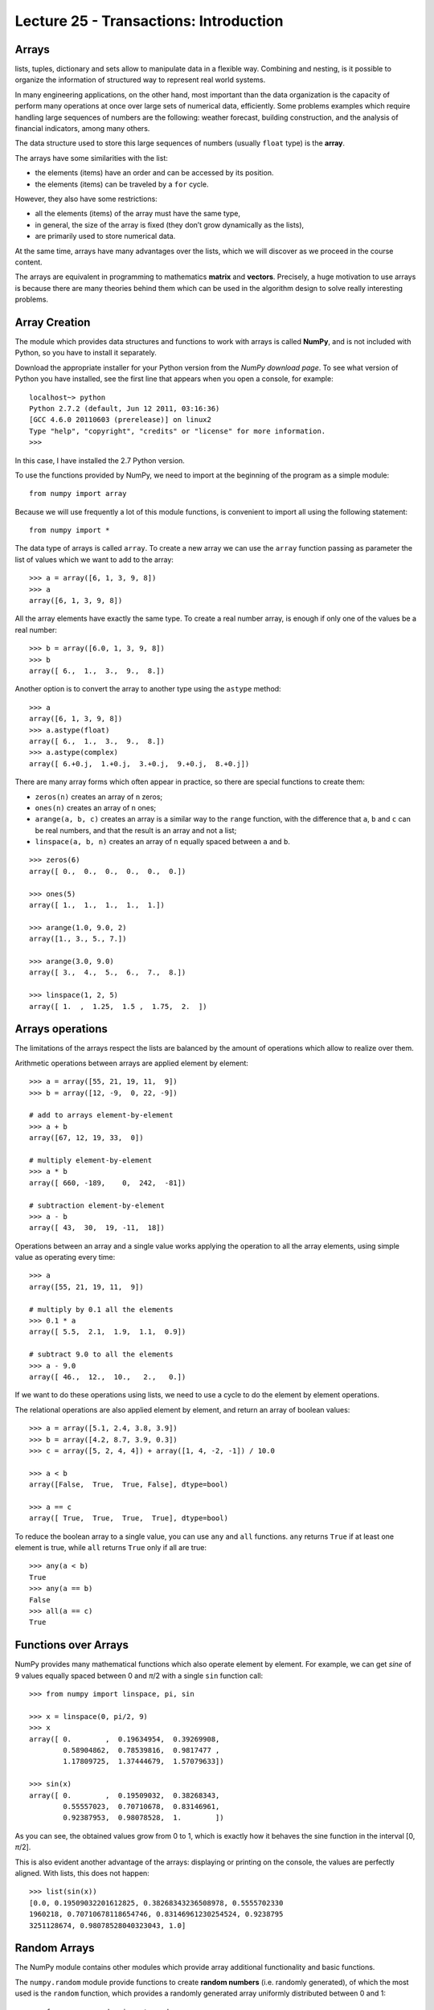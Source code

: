 Lecture 25 - Transactions: Introduction
-----------------------------------------
 
Arrays
~~~~~~
lists, tuples, dictionary and sets
allow to manipulate data in a flexible way.
Combining and nesting,
is it possible to organize the information of structured way
to represent real world systems.

In many engineering applications, on the other hand,
most important than the data organization
is the capacity of perform many operations at once
over large sets of numerical data,
efficiently.
Some problems examples which require handling large sequences
of numbers are the following:
weather forecast,
building construction,
and the analysis of financial indicators,
among many others.

.. index:: array

The data structure used to store this large sequences
of numbers (usually ``float`` type) is the **array**.

The arrays have some similarities with the list:

* the elements (items) have an order and can be accessed by its position.
* the elements (items) can be traveled by a ``for`` cycle.

However,
they also have some restrictions:

* all the elements (items) of the array must have the same type,
* in general, the size of the array is fixed
  (they don’t grow dynamically as the lists),
* are primarily used to store numerical data.

At the same time,
arrays have many advantages over the lists,
which we will discover as we proceed in the course content. 

.. index:: matrix, vector

The arrays are equivalent in programming
to mathematics **matrix** and **vectors**.
Precisely,
a huge motivation to use arrays
is because there are many theories behind them
which can be used in the algorithm design
to solve really interesting problems.

Array Creation
~~~~~~~~~~~~~~~
.. index:: NumPy

The module which provides data structures
and functions to work with arrays is called **NumPy**,
and is not included with Python,
so you have to install it separately.

.. index:: NumPy (download page)

Download the appropriate installer for your
Python version from the `NumPy download page`.
To see what version of Python you have installed,
see the first line that appears when you open a console,
for example:

::

    localhost~> python
    Python 2.7.2 (default, Jun 12 2011, 03:16:36) 
    [GCC 4.6.0 20110603 (prerelease)] on linux2
    Type "help", "copyright", "credits" or "license" for more information.
    >>> 

In this case, I have installed the 2.7 Python version.

.. _NumPy download Page: http://sourceforge.net/projects/numpy/files/NumPy/1.6.0/

To use the functions provided by NumPy,
we need to import at the beginning of the program
as a simple module::

    from numpy import array

Because we will use frequently a lot of this module functions,
is convenient to import all using the following statement::

    from numpy import *

.. index:: array

The data type of arrays is called ``array``.
To create a new array
we can use the ``array`` function
passing as parameter the list of values
which we want to add to the array::

    >>> a = array([6, 1, 3, 9, 8])
    >>> a
    array([6, 1, 3, 9, 8])

All the array elements
have exactly the same type.
To create a real number array,
is enough if only one of the values be a real number::

    >>> b = array([6.0, 1, 3, 9, 8])
    >>> b
    array([ 6.,  1.,  3.,  9.,  8.])

.. index:: astype

Another option is to convert the array to another type
using the ``astype`` method::

    >>> a
    array([6, 1, 3, 9, 8])
    >>> a.astype(float)
    array([ 6.,  1.,  3.,  9.,  8.])
    >>> a.astype(complex)
    array([ 6.+0.j,  1.+0.j,  3.+0.j,  9.+0.j,  8.+0.j])

.. index:: zeros, ones, arange, linspace

There are many array forms
which often appear in practice,
so there are special functions to create them:

* ``zeros(n)`` creates an array of ``n`` zeros;
* ``ones(n)`` creates an array of ``n`` ones;
* ``arange(a, b, c)`` creates an array is a similar way to the
  ``range`` function, with the difference that ``a``, ``b`` and ``c``
  can be real numbers, and that the result is an array and not a list;
* ``linspace(a, b, n)`` creates an array of ``n`` equally spaced
  between ``a`` and ``b``.

::

    >>> zeros(6)
    array([ 0.,  0.,  0.,  0.,  0.,  0.])

    >>> ones(5)
    array([ 1.,  1.,  1.,  1.,  1.])

    >>> arange(1.0, 9.0, 2)
    array([1., 3., 5., 7.])

    >>> arange(3.0, 9.0)
    array([ 3.,  4.,  5.,  6.,  7.,  8.])

    >>> linspace(1, 2, 5)
    array([ 1.  ,  1.25,  1.5 ,  1.75,  2.  ])
 

Arrays operations
~~~~~~~~~~~~~~~~~~

The limitations of the arrays
respect the lists are balanced by the amount of operations
which allow to realize over them.

.. index:: arrays (operations)

Arithmetic operations between arrays
are applied element by element::

    >>> a = array([55, 21, 19, 11,  9])
    >>> b = array([12, -9,  0, 22, -9])

    # add to arrays element-by-element
    >>> a + b
    array([67, 12, 19, 33,  0])

    # multiply element-by-element
    >>> a * b
    array([ 660, -189,    0,  242,  -81])

    # subtraction element-by-element
    >>> a - b
    array([ 43,  30,  19, -11,  18])

Operations between an array and a single value
works applying the operation
to all the array elements,
using simple value as operating every time::

    >>> a
    array([55, 21, 19, 11,  9])

    # multiply by 0.1 all the elements
    >>> 0.1 * a
    array([ 5.5,  2.1,  1.9,  1.1,  0.9])

    # subtract 9.0 to all the elements
    >>> a - 9.0
    array([ 46.,  12.,  10.,   2.,   0.])

If we want to do these operations using lists,
we need to use a cycle
to do the element by element operations.

The relational operations
are also applied element by element,
and return an array of boolean values::

    >>> a = array([5.1, 2.4, 3.8, 3.9])
    >>> b = array([4.2, 8.7, 3.9, 0.3])
    >>> c = array([5, 2, 4, 4]) + array([1, 4, -2, -1]) / 10.0

    >>> a < b
    array([False,  True,  True, False], dtype=bool)

    >>> a == c
    array([ True,  True,  True,  True], dtype=bool)

.. index:: any, all

To reduce the boolean array to a single value,
you can use ``any`` and ``all`` functions.
``any`` returns ``True`` if at least one element is true,
while ``all`` returns ``True`` only if all are true::

    >>> any(a < b)
    True
    >>> any(a == b)
    False
    >>> all(a == c)
    True

Functions over Arrays
~~~~~~~~~~~~~~~~~~~~~

NumPy provides many mathematical functions
which also operate element by element.
For example,
we can get *sine* of 9 values equally spaced
between 0 and *π*/2
with a single ``sin`` function call::

    >>> from numpy import linspace, pi, sin

    >>> x = linspace(0, pi/2, 9)
    >>> x
    array([ 0.        ,  0.19634954,  0.39269908,
            0.58904862,  0.78539816,  0.9817477 ,
            1.17809725,  1.37444679,  1.57079633])

    >>> sin(x)
    array([ 0.        ,  0.19509032,  0.38268343,
            0.55557023,  0.70710678,  0.83146961,
            0.92387953,  0.98078528,  1.        ])

As you can see,
the obtained values grow from 0 to 1,
which is exactly how it behaves the sine function
in the interval [0, *π*/2].

This is also evident another advantage of the arrays:
displaying or printing on the console,
the values are perfectly aligned.
With lists, this does not happen::

    >>> list(sin(x))
    [0.0, 0.19509032201612825, 0.38268343236508978, 0.5555702330
    1960218, 0.70710678118654746, 0.83146961230254524, 0.9238795
    3251128674, 0.98078528040323043, 1.0]


Random Arrays
~~~~~~~~~~~~~

The NumPy module contains other modules
which provide array additional functionality
and basic functions.

The ``numpy.random`` module provide
functions to create **random numbers**
(i.e. randomly generated),
of which the most used is the ``random`` function,
which provides a randomly generated array
uniformly distributed between 0 and 1::

    >>> from numpy.random import random

    >>> random(3)
    array([ 0.53077263,  0.22039319,  0.81268786])
    >>> random(3)
    array([ 0.07405763,  0.04083838,  0.72962968])
    >>> random(3)
    array([ 0.51886706,  0.46220545,  0.95818726])


Obtain Array Elements
~~~~~~~~~~~~~~~~~~~~~

Each array element has an index,
as well as the lists.
The first element has index 0.
Items can also be numbered
from end to beginning
using negative indexes.
The last element has index -1::

    >>> a = array([6.2, -2.3, 3.4, 4.7, 9.8])

    >>> a[0]
    6.2
    >>> a[1]
    -2.3
    >>> a[-2]
    4.7
    >>> a[3]
    4.7

An array section can be obtained
using the slice operator ``a[i:j]``.
The ``i`` and ``j`` indexes
indicate the range of values to be returned::

    >>> a
    array([ 6.2, -2.3,  3.4,  4.7,  9.8])
    >>> a[1:4]
    array([-2.3,  3.4,  4.7])
    >>> a[2:-2]
    array([ 3.4])

If the first index is omitted,
the slice starts from the beginning of the array.
If the second index is omitted,
the slice ends at the end of the array::

    >>> a[:2]
    array([ 6.2, -2.3])
    >>> a[2:]
    array([ 3.4,  4.7,  9.8])

A third index can indicate
how many items will be included in the result::

    >>> a = linspace(0, 1, 9)
    >>> a
    array([ 0.   ,  0.125,  0.25 ,  0.375,  0.5  ,  0.625,  0.75 ,  0.875,  1.   ])
    >>> a[1:7:2]
    array([ 0.125,  0.375,  0.625])
    >>> a[::3]
    array([ 0.   ,  0.375,  0.75 ])
    >>> a[-2::-2]
    array([ 0.875,  0.625,  0.375,  0.125])
    >>> a[::-1]
    array([ 1.   ,  0.875,  0.75 ,  0.625,  0.5  ,  0.375,  0.25 ,  0.125,  0.   ])

A simple way to remember how the slicing work
is to consider that the indexes do not refer to the elements,
but the spaces between the elements:

.. image:: ../../diagrams/indexes.png
   :align: center

::

    >>> b = array([17.41, 2.19, 10.99, -2.29, 3.86, 11.10])
    >>> b[2:5]
    array([ 10.99,  -2.29,   3.86])
    >>> b[:5]
    array([ 17.41,   2.19,  10.99,  -2.29,   3.86])
    >>> b[1:1]
    array([], dtype=float64)
    >>> b[1:5:2]
    array([ 2.19, -2.29])

Convenient Methods
~~~~~~~~~~~~~~~~~~

The array provides some useful methods that should know.

Methods ``min`` and ``max``,
returns the minimum and maximum array element
respectively::

    >>> a = array([4.1, 2.7, 8.4, pi, -2.5, 3, 5.2])
    >>> a.min()
    -2.5
    >>> a.max()
    8.4000000000000004

The ``argmin`` and ``argmax`` methods
return the position of the minimum and maximum value respectively::

    >>> a.argmin()
    4
    >>> a.argmax()
    2

The ``sum`` and ``prod`` methods returns
the sum and the product of the elements respectively::

    >>> a.sum()
    24.041592653589795
    >>> a.prod()
    -11393.086289208301



Exercises
~~~~~~~~~~

 * **Data transmission**

   In several digital communication systems, the data travel in a **serial** way,
   (i.e. one by one), and in fixed size bits blocks (values 0 or 1).
   The physical data transmission does not know of this blocks separation,
   and furthermore is necessary to use programs to separate and organize the receive data.
   
   The transmitted data is represented as arrays,
   which values are zeros and ones.
   
   #. A bits sequence can be interpreted as a decimal number.
      Each bit is associated to a power of two, starting from the last bit.
      For example, the 01001 sequence represent the decimal number 9, because:
   
      .. math::
   
        0\cdot2^4 +
        1\cdot2^3 +
        0\cdot2^2 +
        0\cdot2^1 +
        1\cdot2^0 = 9
   
      Write a function called ``decimal_number(data)`` which returns the
      decimal representation of a data array::
   
         >>> a = array([0, 1, 0, 0, 1])
         >>> decimal_number(a)
         9
   
   #. Suppose a block size of four bits.
      Write a function called ``valid_block(data)``
      which verify the data flow has a whole block size::
   
         >>> valid_block(array([0, 1, 0, 1, 0, 1, 1, 1, 0, 0, 1, 0]))
         True
         >>> valid_block(array([0, 1, 0, 1, 0, 1, 1, 1, 0, 0, 1, 0, 1]))
         False
   
   #. Write a function called ``block_decode(data)``
      which return an array with the integer representation of each block.
      If a block is incomplete, this must be identified with the ``-1`` value::
   
         >>> a = array([0, 1, 0, 1])
         >>> b = array([0, 1, 0, 1, 0, 1, 1, 1, 0, 0, 1, 0])
         >>> c = array([0, 1, 0, 1, 0, 1, 1, 1, 0, 0, 1, 0, 1])
         >>> block_decode(a)
         array([5])
         >>> block_decode(b)
         array([5, 7, 2])
         >>> block_decode(c)
         array([5, 7, 2, -1])
